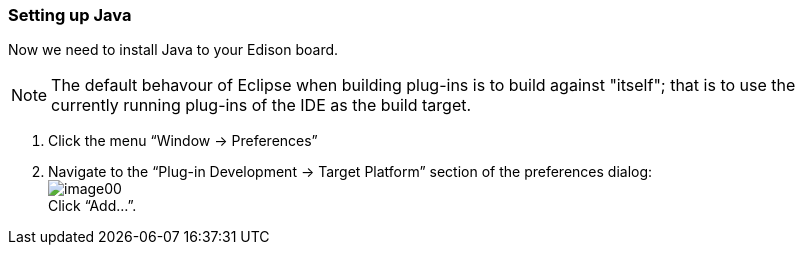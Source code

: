 === Setting up Java

Now we need to install Java to your Edison board.

NOTE: The default behavour of Eclipse when building plug-ins is to build against "itself"; that is to use the currently running plug-ins of the IDE as the build target.

. Click the menu “Window -> Preferences”
. Navigate to the “Plug-in Development -> Target Platform” section of the preferences dialog: +
image:image00.png[] +
Click “Add...”.
